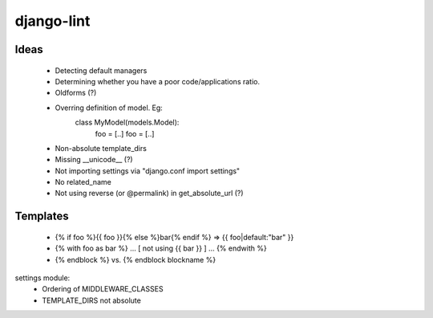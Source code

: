 django-lint
"""""""""""

Ideas
=====

 * Detecting default managers
 * Determining whether you have a poor code/applications ratio.
 * Oldforms (?)
 * Overring definition of model. Eg:
    class MyModel(models.Model):
    	foo = [..]
	foo = [..]
 * Non-absolute template_dirs
 * Missing __unicode__ (?)
 * Not importing settings via "django.conf import settings"
 * No related_name
 * Not using reverse (or @permalink) in get_absolute_url (?)

Templates
=========

 * {% if foo %}{{ foo }}{% else %}bar{% endif %} => {{ foo|default:"bar" }}
 * {% with foo as bar %} ... [ not using {{ bar }} ] ... {% endwith %}
 * {% endblock %} vs. {% endblock blockname %}

settings module:
 * Ordering of MIDDLEWARE_CLASSES
 * TEMPLATE_DIRS not absolute
